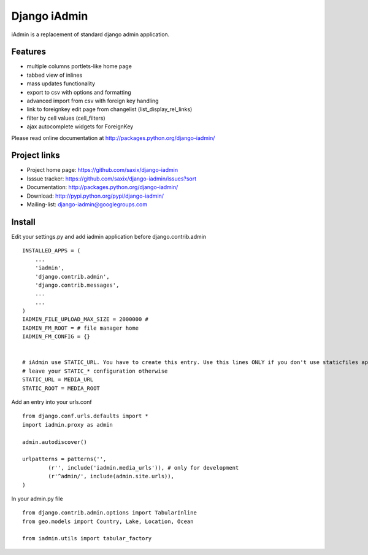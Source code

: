 ==============
Django iAdmin
==============

iAdmin is a replacement of standard django admin application.

Features
--------

- multiple columns portlets-like home page
- tabbed view of inlines
- mass updates functionality
- export to csv with options and formatting
- advanced import from csv with foreign key handling
- link to foreignkey edit page from changelist (list_display_rel_links)
- filter by cell values (cell_filters)
- ajax autocomplete widgets for ForeignKey

Please read online documentation at http://packages.python.org/django-iadmin/

Project links
-------------

* Project home page: https://github.com/saxix/django-iadmin
* Isssue tracker: https://github.com/saxix/django-iadmin/issues?sort
* Documentation: http://packages.python.org/django-iadmin/
* Download: http://pypi.python.org/pypi/django-iadmin/
* Mailing-list: django-iadmin@googlegroups.com

Install
----
Edit your settings.py and add iadmin application before django.contrib.admin ::

    INSTALLED_APPS = (
        ...
        'iadmin',
        'django.contrib.admin',
        'django.contrib.messages',
        ...
        ...
    )
    IADMIN_FILE_UPLOAD_MAX_SIZE = 2000000 #
    IADMIN_FM_ROOT = # file manager home
    IADMIN_FM_CONFIG = {}


    # iAdmin use STATIC_URL. You have to create this entry. Use this lines ONLY if you don't use staticfiles app,
    # leave your STATIC_* configuration otherwise
    STATIC_URL = MEDIA_URL
    STATIC_ROOT = MEDIA_ROOT

Add an entry into your urls.conf ::

    from django.conf.urls.defaults import *
    import iadmin.proxy as admin

    admin.autodiscover()

    urlpatterns = patterns('',
            (r'', include('iadmin.media_urls')), # only for development
            (r'^admin/', include(admin.site.urls)),
    )


In your admin.py file ::

    from django.contrib.admin.options import TabularInline
    from geo.models import Country, Lake, Location, Ocean

    from iadmin.utils import tabular_factory



